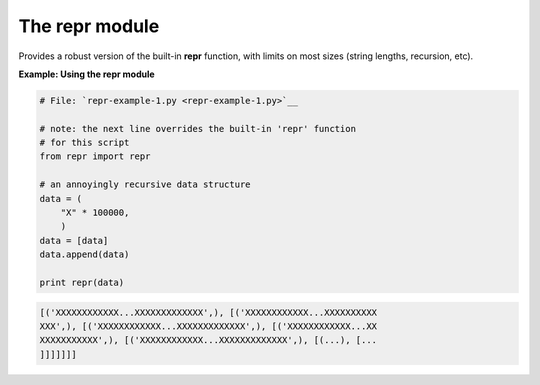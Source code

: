 






The repr module
================




Provides a robust version of the built-in **repr** function, with
limits on most sizes (string lengths, recursion, etc).


**Example: Using the repr module**

.. sourcecode:: python

    
    # File: `repr-example-1.py <repr-example-1.py>`__
    
    # note: the next line overrides the built-in 'repr' function
    # for this script
    from repr import repr
    
    # an annoyingly recursive data structure
    data = (
        "X" * 100000,
        )
    data = [data]
    data.append(data)
    
    print repr(data)
    


.. sourcecode:: python

    
    [('XXXXXXXXXXXX...XXXXXXXXXXXXX',), [('XXXXXXXXXXXX...XXXXXXXXXX
    XXX',), [('XXXXXXXXXXXX...XXXXXXXXXXXXX',), [('XXXXXXXXXXXX...XX
    XXXXXXXXXXX',), [('XXXXXXXXXXXX...XXXXXXXXXXXXX',), [(...), [...
    ]]]]]]]


